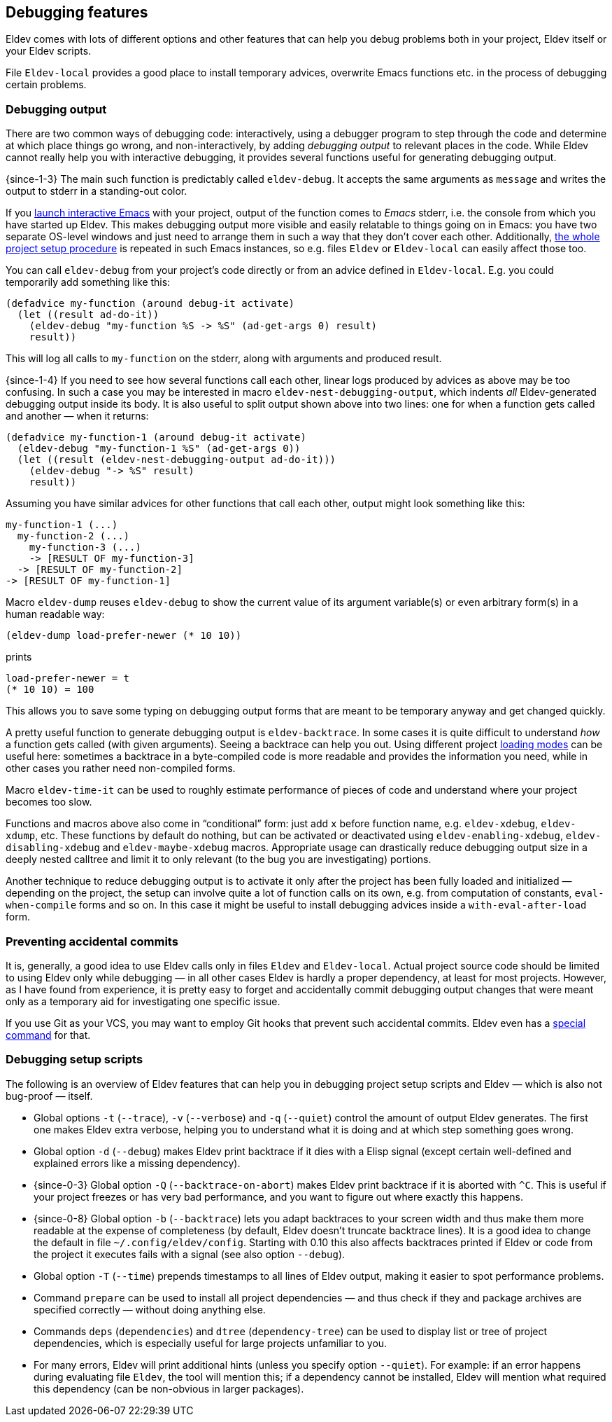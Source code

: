 [#debugging-features]
== Debugging features

Eldev comes with lots of different options and other features that can
help you debug problems both in your project, Eldev itself or your
Eldev scripts.

File `Eldev-local` provides a good place to install temporary advices,
overwrite Emacs functions etc. in the process of debugging certain
problems.

=== Debugging output

There are two common ways of debugging code: interactively, using a
debugger program to step through the code and determine at which place
things go wrong, and non-interactively, by adding _debugging output_
to relevant places in the code.  While Eldev cannot really help you
with interactive debugging, it provides several functions useful for
generating debugging output.

{since-1-3} The main such function is predictably called
`eldev-debug`.  It accepts the same arguments as `message` and writes
the output to stderr in a standing-out color.

If you <<running-emacs,launch interactive Emacs>> with your project,
output of the function comes to _Emacs_ stderr, i.e. the console from
which you have started up Eldev.  This makes debugging output more
visible and easily relatable to things going on in Emacs: you have two
separate OS-level windows and just need to arrange them in such a way
that they don’t cover each other.  Additionally, <<setup-procedure,the
whole project setup procedure>> is repeated in such Emacs instances,
so e.g. files `Eldev` or `Eldev-local` can easily affect those too.

You can call `eldev-debug` from your project’s code directly or from
an advice defined in `Eldev-local`.  E.g. you could temporarily add
something like this:

[source]
----
(defadvice my-function (around debug-it activate)
  (let ((result ad-do-it))
    (eldev-debug "my-function %S -> %S" (ad-get-args 0) result)
    result))
----

This will log all calls to `my-function` on the stderr, along with
arguments and produced result.

{since-1-4} If you need to see how several functions call each other,
linear logs produced by advices as above may be too confusing.  In
such a case you may be interested in macro
`eldev-nest-debugging-output`, which indents _all_ Eldev-generated
debugging output inside its body.  It is also useful to split output
shown above into two lines: one for when a function gets called and
another — when it returns:

[source]
----
(defadvice my-function-1 (around debug-it activate)
  (eldev-debug "my-function-1 %S" (ad-get-args 0))
  (let ((result (eldev-nest-debugging-output ad-do-it)))
    (eldev-debug "-> %S" result)
    result))
----

Assuming you have similar advices for other functions that call each
other, output might look something like this:

    my-function-1 (...)
      my-function-2 (...)
        my-function-3 (...)
        -> [RESULT OF my-function-3]
      -> [RESULT OF my-function-2]
    -> [RESULT OF my-function-1]

Macro `eldev-dump` reuses `eldev-debug` to show the current value of
its argument variable(s) or even arbitrary form(s) in a human readable
way:

[source]
----
(eldev-dump load-prefer-newer (* 10 10))
----

prints

    load-prefer-newer = t
    (* 10 10) = 100

This allows you to save some typing on debugging output forms that are
meant to be temporary anyway and get changed quickly.

A pretty useful function to generate debugging output is
`eldev-backtrace`.  In some cases it is quite difficult to understand
_how_ a function gets called (with given arguments).  Seeing a
backtrace can help you out.  Using different project
<<loading-modes,loading modes>> can be useful here: sometimes a
backtrace in a byte-compiled code is more readable and provides the
information you need, while in other cases you rather need
non-compiled forms.

Macro `eldev-time-it` can be used to roughly estimate performance of
pieces of code and understand where your project becomes too slow.

Functions and macros above also come in “conditional” form: just add
`x` before function name, e.g. `eldev-xdebug`, `eldev-xdump`, etc.
These functions by default do nothing, but can be activated or
deactivated using `eldev-enabling-xdebug`, `eldev-disabling-xdebug`
and `eldev-maybe-xdebug` macros.  Appropriate usage can drastically
reduce debugging output size in a deeply nested calltree and limit it
to only relevant (to the bug you are investigating) portions.

Another technique to reduce debugging output is to activate it only
after the project has been fully loaded and initialized — depending on
the project, the setup can involve quite a lot of function calls on
its own, e.g. from computation of constants, `eval-when-compile` forms
and so on.  In this case it might be useful to install debugging
advices inside a `with-eval-after-load` form.

=== Preventing accidental commits

It is, generally, a good idea to use Eldev calls only in files `Eldev`
and `Eldev-local`.  Actual project source code should be limited to
using Eldev only while debugging — in all other cases Eldev is hardly
a proper dependency, at least for most projects.  However, as I have
found from experience, it is pretty easy to forget and accidentally
commit debugging output changes that were meant only as a temporary
aid for investigating one specific issue.

If you use Git as your VCS, you may want to employ Git hooks that
prevent such accidental commits.  Eldev even has a <<githooks,special
command>> for that.

=== Debugging setup scripts

The following is an overview of Eldev features that can help you in
debugging project setup scripts and Eldev — which is also not
bug-proof — itself.

* Global options `-t` (`--trace`), `-v` (`--verbose`) and `-q`
  (`--quiet`) control the amount of output Eldev generates.  The first
  one makes Eldev extra verbose, helping you to understand what it is
  doing and at which step something goes wrong.

* Global option `-d` (`--debug`) makes Eldev print backtrace if it
  dies with a Elisp signal (except certain well-defined and explained
  errors like a missing dependency).

* {since-0-3} Global option `-Q` (`--backtrace-on-abort`) makes Eldev
  print backtrace if it is aborted with `^C`.  This is useful if your
  project freezes or has very bad performance, and you want to figure
  out where exactly this happens.

* {since-0-8} Global option `-b` (`--backtrace`) lets you adapt
  backtraces to your screen width and thus make them more readable at
  the expense of completeness (by default, Eldev doesn’t truncate
  backtrace lines).  It is a good idea to change the default in file
  `~/.config/eldev/config`.  Starting with 0.10 this also affects
  backtraces printed if Eldev or code from the project it executes
  fails with a signal (see also option `--debug`).

* Global option `-T` (`--time`) prepends timestamps to all lines of
  Eldev output, making it easier to spot performance problems.

* Command `prepare` can be used to install all project dependencies —
  and thus check if they and package archives are specified correctly
  — without doing anything else.

* Commands `deps` (`dependencies`) and `dtree` (`dependency-tree`) can
  be used to display list or tree of project dependencies, which is
  especially useful for large projects unfamiliar to you.

* For many errors, Eldev will print additional hints (unless you
  specify option `--quiet`).  For example: if an error happens during
  evaluating file `Eldev`, the tool will mention this; if a dependency
  cannot be installed, Eldev will mention what required this
  dependency (can be non-obvious in larger packages).
